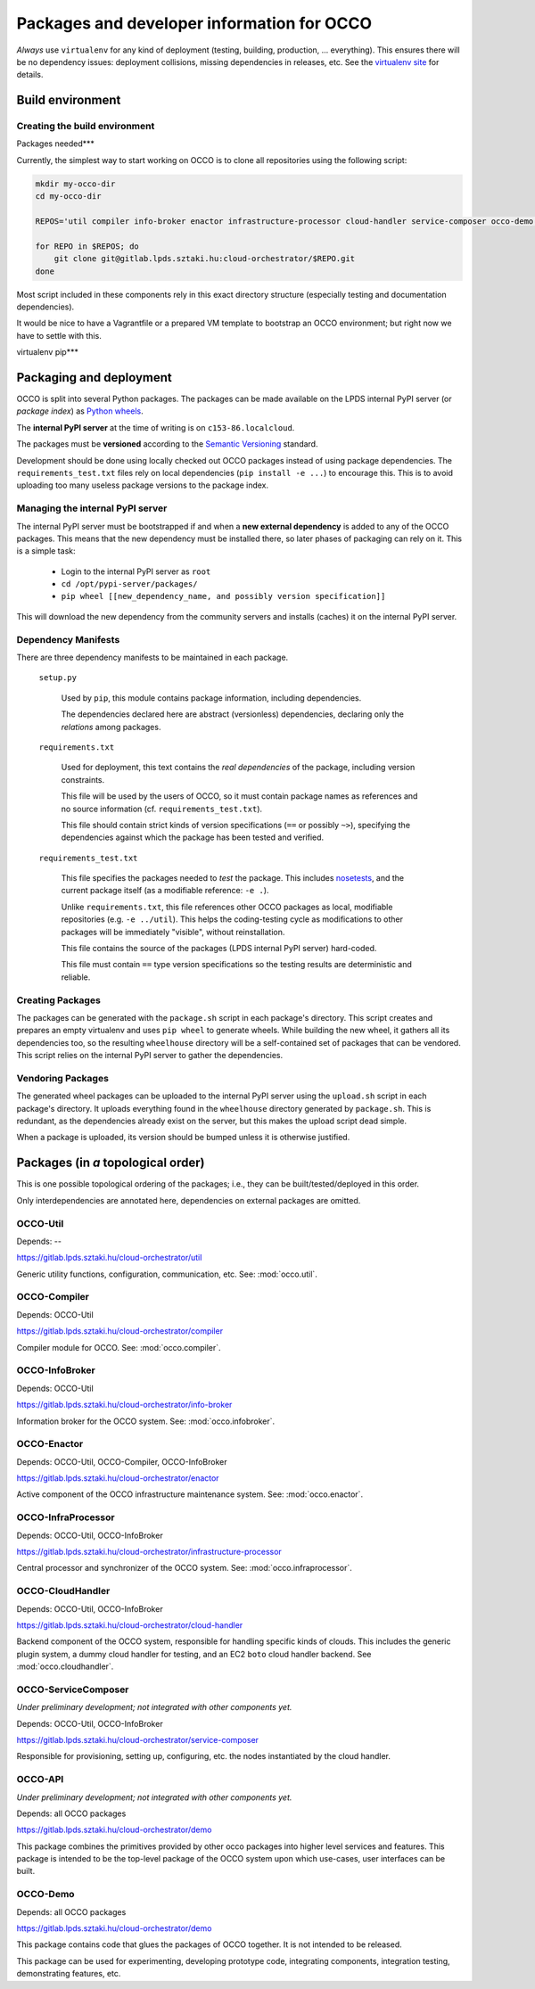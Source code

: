 .. _packages:

Packages and developer information for OCCO
===========================================

*Always* use ``virtualenv`` for any kind of deployment (testing, building,
production, ... everything). This ensures there will be no dependency issues:
deployment collisions, missing dependencies in releases, etc. See the
`virtualenv site`_ for details.

.. _virtualenv site: https://virtualenv.pypa.io

Build environment
-----------------

Creating the build environment
~~~~~~~~~~~~~~~~~~~~~~~~~~~~~~

Packages needed***

Currently, the simplest way to start working on OCCO is to clone all
repositories using the following script:

.. code:: bash

    mkdir my-occo-dir
    cd my-occo-dir

    REPOS='util compiler info-broker enactor infrastructure-processor cloud-handler service-composer occo-demo occo-api docs'

    for REPO in $REPOS; do
        git clone git@gitlab.lpds.sztaki.hu:cloud-orchestrator/$REPO.git
    done

Most script included in these components rely in this exact directory structure
(especially testing and documentation dependencies).

It would be nice to have a Vagrantfile or a prepared VM template to bootstrap
an OCCO environment; but right now we have to settle with this.

virtualenv pip***

Packaging and deployment
------------------------

OCCO is split into several Python packages. The packages can be made available
on the LPDS internal PyPI server (or *package index*) as `Python wheels`_.

The **internal PyPI server** at the time of writing is on
``c153-86.localcloud``.

The packages must be **versioned** according to the `Semantic Versioning`_
standard.

Development should be done using locally checked out OCCO packages instead of
using package dependencies. The ``requirements_test.txt`` files rely on local
dependencies (``pip install -e ...``) to encourage this. This is to avoid
uploading too many useless package versions to the package index.

.. _Python wheels: http://pythonwheels.com/
.. _Semantic Versioning: http://semver.org/

Managing the internal PyPI server
~~~~~~~~~~~~~~~~~~~~~~~~~~~~~~~~~

The internal PyPI server must be bootstrapped if and when a **new external
dependency** is added to any of the OCCO packages. This means that the new
dependency must be installed there, so later phases of packaging can rely on
it. This is a simple task:

  - Login to the internal PyPI server as ``root``
  - ``cd /opt/pypi-server/packages/``
  - ``pip wheel [[new_dependency_name, and possibly version specification]]``

This will download the new dependency from the community servers and installs
(caches) it on the internal PyPI server.

Dependency Manifests
~~~~~~~~~~~~~~~~~~~~

There are three dependency manifests to be maintained in each package.

    ``setup.py``

        Used by ``pip``, this module contains package information, including
        dependencies.

        The dependencies declared here are abstract (versionless) dependencies,
        declaring only the *relations* among packages.

    ``requirements.txt``

        Used for deployment, this text contains the *real dependencies* of the
        package, including version constraints.

        This file will be used by the users of OCCO, so it must contain package
        names as references and no source information (cf.
        ``requirements_test.txt``).
       
        This file should contain strict kinds of version specifications (``==``
        or possibly ``~>``), specifying the dependencies against which the
        package has been tested and verified.

    ``requirements_test.txt``

        This file specifies the packages needed to *test* the package. This includes
        nosetests_, and the current package itself (as a modifiable reference:
        ``-e .``).

        Unlike ``requirements.txt``, this file references other OCCO packages
        as local, modifiable repositories (e.g. ``-e ../util``). This helps the
        coding-testing cycle as modifications to other packages will be
        immediately "visible", without reinstallation.

        This file contains the source of the packages (LPDS internal PyPI
        server) hard-coded.

        This file must contain ``==`` type version specifications so the
        testing results are deterministic and reliable.

.. _nosetests: https://nose.readthedocs.org

Creating Packages
~~~~~~~~~~~~~~~~~

The packages can be generated with the ``package.sh`` script in each package's
directory. This script creates and prepares an empty virtualenv and uses ``pip
wheel`` to generate wheels. While building the new wheel, it gathers all its
dependencies too, so the resulting ``wheelhouse`` directory will be a
self-contained set of packages that can be vendored. This script relies on
the internal PyPI server to gather the dependencies.

Vendoring Packages
~~~~~~~~~~~~~~~~~~

The generated wheel packages can be uploaded to the internal PyPI server using
the ``upload.sh`` script in each package's directory. It uploads everything
found in the ``wheelhouse`` directory generated by ``package.sh``. This is
redundant, as the dependencies already exist on the server, but this makes the
upload script dead simple.

When a package is uploaded, its version should be bumped unless it is otherwise
justified.

Packages (in *a* topological order)
-----------------------------------

This is one possible topological ordering of the packages; i.e., they can be
built/tested/deployed in this order.

Only interdependencies are annotated here, dependencies on external packages
are omitted.

OCCO-Util
~~~~~~~~~

Depends: --

https://gitlab.lpds.sztaki.hu/cloud-orchestrator/util

Generic utility functions, configuration, communication, etc. See: :mod:`occo.util`.

OCCO-Compiler
~~~~~~~~~~~~~

Depends: OCCO-Util

https://gitlab.lpds.sztaki.hu/cloud-orchestrator/compiler

Compiler module for OCCO. See: :mod:`occo.compiler`.

OCCO-InfoBroker
~~~~~~~~~~~~~~~

Depends: OCCO-Util

https://gitlab.lpds.sztaki.hu/cloud-orchestrator/info-broker

Information broker for the OCCO system. See: :mod:`occo.infobroker`.

OCCO-Enactor
~~~~~~~~~~~~

Depends: OCCO-Util, OCCO-Compiler, OCCO-InfoBroker

https://gitlab.lpds.sztaki.hu/cloud-orchestrator/enactor

Active component of the OCCO infrastructure maintenance system.
See: :mod:`occo.enactor`.

OCCO-InfraProcessor
~~~~~~~~~~~~~~~~~~~

Depends: OCCO-Util, OCCO-InfoBroker

https://gitlab.lpds.sztaki.hu/cloud-orchestrator/infrastructure-processor

Central processor and synchronizer of the OCCO system. See:
:mod:`occo.infraprocessor`.

OCCO-CloudHandler
~~~~~~~~~~~~~~~~~

Depends: OCCO-Util, OCCO-InfoBroker

https://gitlab.lpds.sztaki.hu/cloud-orchestrator/cloud-handler

Backend component of the OCCO system, responsible for handling specific kinds
of clouds. This includes the generic plugin system, a dummy cloud handler for
testing, and an EC2 ``boto`` cloud handler backend. See
:mod:`occo.cloudhandler`.

OCCO-ServiceComposer
~~~~~~~~~~~~~~~~~~~~

*Under preliminary development; not integrated with other components yet.*

Depends: OCCO-Util, OCCO-InfoBroker

https://gitlab.lpds.sztaki.hu/cloud-orchestrator/service-composer

Responsible for provisioning, setting up, configuring, etc. the nodes instantiated
by the cloud handler.

OCCO-API
~~~~~~~~

*Under preliminary development; not integrated with other components yet.*

Depends: all OCCO packages

https://gitlab.lpds.sztaki.hu/cloud-orchestrator/demo

This package combines the primitives provided by other occo packages into
higher level services and features. This package is intended to be the
top-level package of the OCCO system upon which use-cases, user interfaces
can be built.

OCCO-Demo
~~~~~~~~~

Depends: all OCCO packages

https://gitlab.lpds.sztaki.hu/cloud-orchestrator/demo

This package contains code that glues the packages of OCCO together. It is not
intended to be released.

This package can be used for experimenting, developing prototype code, 
integrating components, integration testing, demonstrating features, etc.

